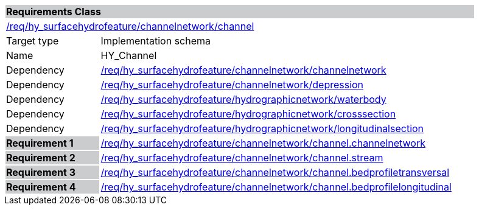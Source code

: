[cols="1,4",width="90%"]
|===
2+|*Requirements Class* {set:cellbgcolor:#CACCCE}
2+|https://github.com/opengeospatial/HY_Features/blob/master/req/hy_surfacehydrofeature/channelnetwork/channel[/req/hy_surfacehydrofeature/channelnetwork/channel] {set:cellbgcolor:#FFFFFF}
|Target type |Implementation schema
|Name |HY_Channel
|Dependency |https://github.com/opengeospatial/HY_Features/blob/master/req/hy_surfacehydrofeature/channelnetwork/channelnetwork[/req/hy_surfacehydrofeature/channelnetwork/channelnetwork]
|Dependency |https://github.com/opengeospatial/HY_Features/blob/master/req/hy_surfacehydrofeature/channelnetwork/depression[/req/hy_surfacehydrofeature/channelnetwork/depression]
|Dependency |https://github.com/opengeospatial/HY_Features/blob/master/req/hy_surfacehydrofeature/hydrographicnetwork/waterbody[/req/hy_surfacehydrofeature/hydrographicnetwork/waterbody]
|Dependency |https://github.com/opengeospatial/HY_Features/blob/master/req/hy_surfacehydrofeature/hydrographicnetwork/crossection[/req/hy_surfacehydrofeature/hydrographicnetwork/crosssection]
|Dependency |https://github.com/opengeospatial/HY_Features/blob/master/req/hy_surfacehydrofeature/hydrographicnetwork/longitudinalsection[/req/hy_surfacehydrofeature/hydrographicnetwork/longitudinalsection]
|*Requirement 1* {set:cellbgcolor:#CACCCE} |https://github.com/opengeospatial/HY_Features/blob/master/req/hy_surfacehydrofeature/channelnetwork/channel.channelnetwork[/req/hy_surfacehydrofeature/channelnetwork/channel.channelnetwork]
{set:cellbgcolor:#FFFFFF}
|*Requirement 2* {set:cellbgcolor:#CACCCE} |https://github.com/opengeospatial/HY_Features/blob/master/req/hy_surfacehydrofeature/channelnetwork/channel.stream[/req/hy_surfacehydrofeature/channelnetwork/channel.stream]
{set:cellbgcolor:#FFFFFF}
|*Requirement 3* {set:cellbgcolor:#CACCCE} |https://github.com/opengeospatial/HY_Features/blob/master/req/hy_surfacehydrofeature/channelnetwork/channel.bedprofiletransversal[/req/hy_surfacehydrofeature/channelnetwork/channel.bedprofiletransversal]
{set:cellbgcolor:#FFFFFF}
|*Requirement 4* {set:cellbgcolor:#CACCCE} |https://github.com/opengeospatial/HY_Features/blob/master/req/hy_surfacehydrofeature/channelnetwork/channel.bedprofilelongitudinal[/req/hy_surfacehydrofeature/channelnetwork/channel.bedprofilelongitudinal]
{set:cellbgcolor:#FFFFFF}
|===
